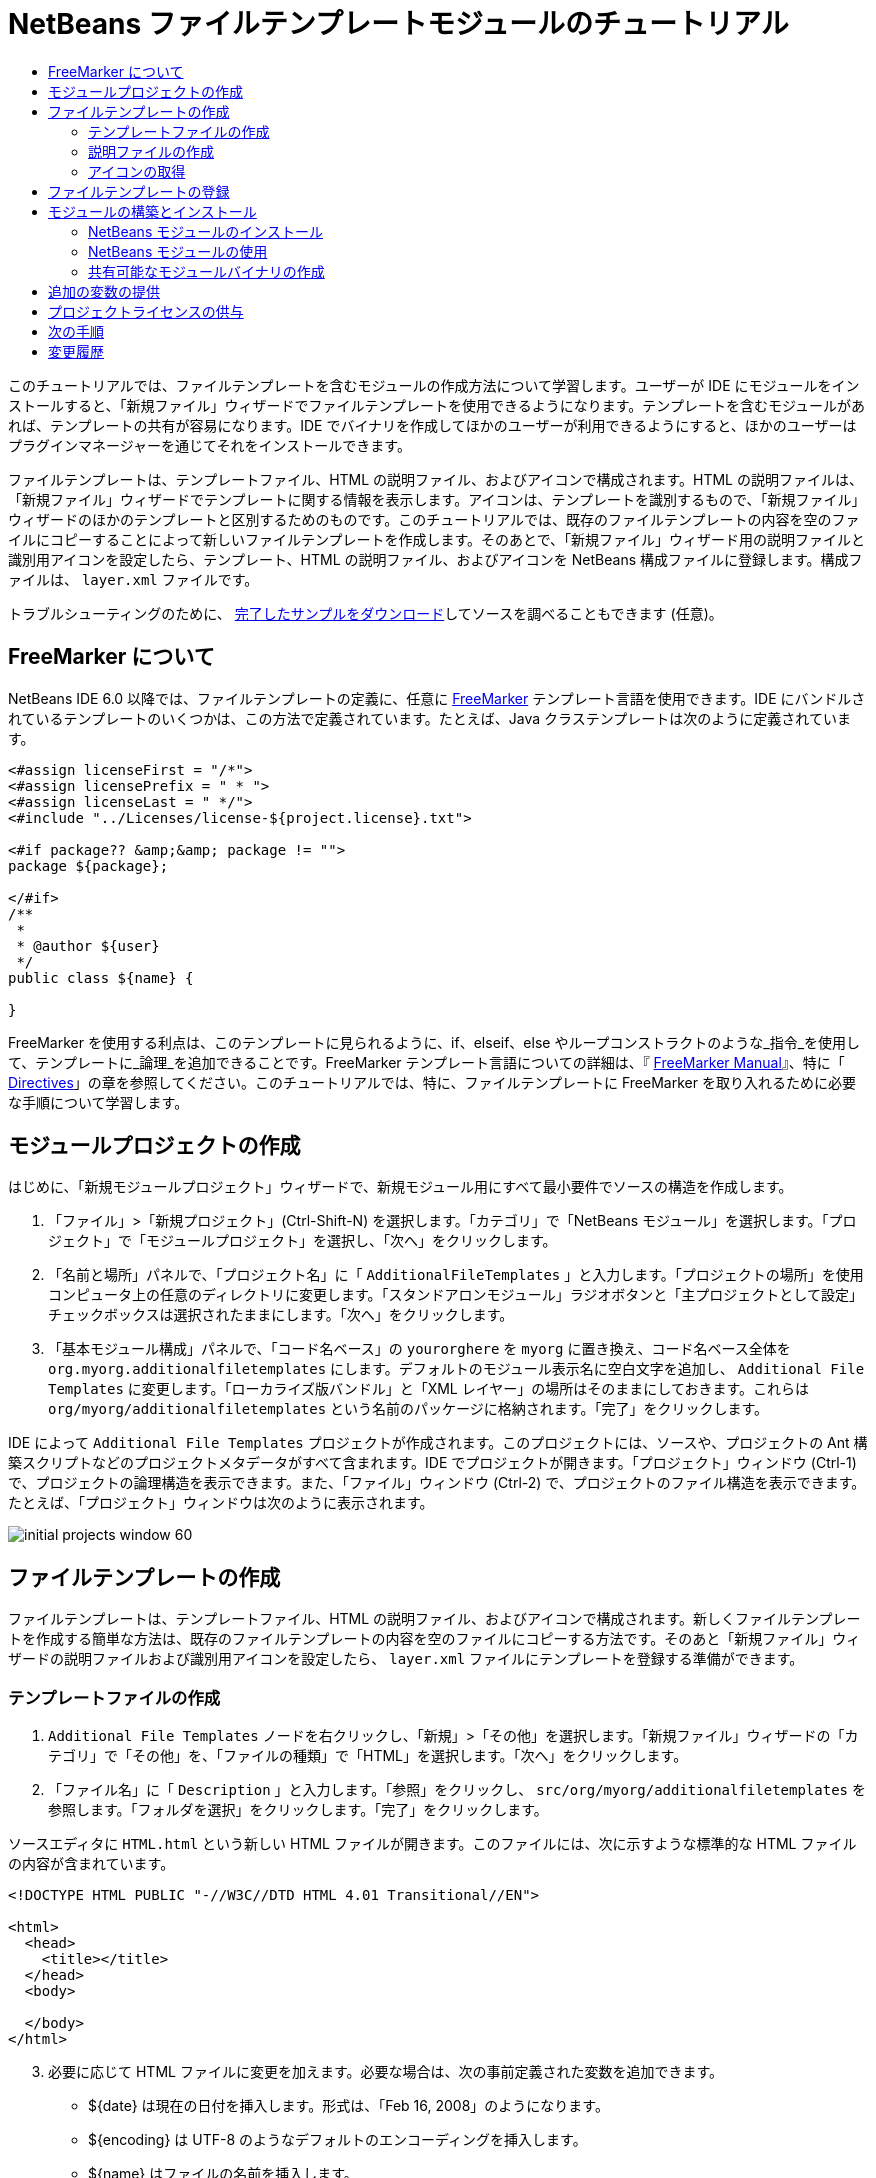 // 
//     Licensed to the Apache Software Foundation (ASF) under one
//     or more contributor license agreements.  See the NOTICE file
//     distributed with this work for additional information
//     regarding copyright ownership.  The ASF licenses this file
//     to you under the Apache License, Version 2.0 (the
//     "License"); you may not use this file except in compliance
//     with the License.  You may obtain a copy of the License at
// 
//       http://www.apache.org/licenses/LICENSE-2.0
// 
//     Unless required by applicable law or agreed to in writing,
//     software distributed under the License is distributed on an
//     "AS IS" BASIS, WITHOUT WARRANTIES OR CONDITIONS OF ANY
//     KIND, either express or implied.  See the License for the
//     specific language governing permissions and limitations
//     under the License.
//

= NetBeans ファイルテンプレートモジュールのチュートリアル
:jbake-type: platform-tutorial
:jbake-tags: tutorials 
:jbake-status: published
:syntax: true
:source-highlighter: pygments
:toc: left
:toc-title:
:icons: font
:experimental:
:description: NetBeans ファイルテンプレートモジュールのチュートリアル - Apache NetBeans
:keywords: Apache NetBeans Platform, Platform Tutorials, NetBeans ファイルテンプレートモジュールのチュートリアル

このチュートリアルでは、ファイルテンプレートを含むモジュールの作成方法について学習します。ユーザーが IDE にモジュールをインストールすると、「新規ファイル」ウィザードでファイルテンプレートを使用できるようになります。テンプレートを含むモジュールがあれば、テンプレートの共有が容易になります。IDE でバイナリを作成してほかのユーザーが利用できるようにすると、ほかのユーザーはプラグインマネージャーを通じてそれをインストールできます。

ファイルテンプレートは、テンプレートファイル、HTML の説明ファイル、およびアイコンで構成されます。HTML の説明ファイルは、「新規ファイル」ウィザードでテンプレートに関する情報を表示します。アイコンは、テンプレートを識別するもので、「新規ファイル」ウィザードのほかのテンプレートと区別するためのものです。このチュートリアルでは、既存のファイルテンプレートの内容を空のファイルにコピーすることによって新しいファイルテンプレートを作成します。そのあとで、「新規ファイル」ウィザード用の説明ファイルと識別用アイコンを設定したら、テンプレート、HTML の説明ファイル、およびアイコンを NetBeans 構成ファイルに登録します。構成ファイルは、 ``layer.xml``  ファイルです。







トラブルシューティングのために、 link:http://plugins.netbeans.org/PluginPortal/faces/PluginDetailPage.jsp?pluginid=3755[完了したサンプルをダウンロード]してソースを調べることもできます (任意)。


== FreeMarker について

NetBeans IDE 6.0 以降では、ファイルテンプレートの定義に、任意に  link:http://freemarker.org/[FreeMarker] テンプレート言語を使用できます。IDE にバンドルされているテンプレートのいくつかは、この方法で定義されています。たとえば、Java クラステンプレートは次のように定義されています。


[source,xml]
----

<#assign licenseFirst = "/*">
<#assign licensePrefix = " * ">
<#assign licenseLast = " */">
<#include "../Licenses/license-${project.license}.txt">

<#if package?? &amp;&amp; package != "">
package ${package};

</#if>
/**
 *
 * @author ${user}
 */
public class ${name} {

}
----

FreeMarker を使用する利点は、このテンプレートに見られるように、if、elseif、else やループコンストラクトのような_指令_を使用して、テンプレートに_論理_を追加できることです。FreeMarker テンプレート言語についての詳細は、『 link:http://freemarker.org/docs/index.html[FreeMarker Manual]』、特に「 link:http://freemarker.org/docs/dgui_template_directives.html[Directives]」の章を参照してください。このチュートリアルでは、特に、ファイルテンプレートに FreeMarker を取り入れるために必要な手順について学習します。


==  モジュールプロジェクトの作成

はじめに、「新規モジュールプロジェクト」ウィザードで、新規モジュール用にすべて最小要件でソースの構造を作成します。


[start=1]
1. 「ファイル」>「新規プロジェクト」(Ctrl-Shift-N) を選択します。「カテゴリ」で「NetBeans モジュール」を選択します。「プロジェクト」で「モジュールプロジェクト」を選択し、「次へ」をクリックします。


[start=2]
1. 「名前と場所」パネルで、「プロジェクト名」に「 ``AdditionalFileTemplates`` 」と入力します。「プロジェクトの場所」を使用コンピュータ上の任意のディレクトリに変更します。「スタンドアロンモジュール」ラジオボタンと「主プロジェクトとして設定」チェックボックスは選択されたままにします。「次へ」をクリックします。


[start=3]
1. 「基本モジュール構成」パネルで、「コード名ベース」の  ``yourorghere``  を  ``myorg``  に置き換え、コード名ベース全体を  ``org.myorg.additionalfiletemplates``  にします。デフォルトのモジュール表示名に空白文字を追加し、 ``Additional File Templates``  に変更します。「ローカライズ版バンドル」と「XML レイヤー」の場所はそのままにしておきます。これらは  ``org/myorg/additionalfiletemplates``  という名前のパッケージに格納されます。「完了」をクリックします。

IDE によって  ``Additional File Templates``  プロジェクトが作成されます。このプロジェクトには、ソースや、プロジェクトの Ant 構築スクリプトなどのプロジェクトメタデータがすべて含まれます。IDE でプロジェクトが開きます。「プロジェクト」ウィンドウ (Ctrl-1) で、プロジェクトの論理構造を表示できます。また、「ファイル」ウィンドウ (Ctrl-2) で、プロジェクトのファイル構造を表示できます。たとえば、「プロジェクト」ウィンドウは次のように表示されます。


image::images/initial-projects-window-60.png[] 


== ファイルテンプレートの作成

ファイルテンプレートは、テンプレートファイル、HTML の説明ファイル、およびアイコンで構成されます。新しくファイルテンプレートを作成する簡単な方法は、既存のファイルテンプレートの内容を空のファイルにコピーする方法です。そのあと「新規ファイル」ウィザードの説明ファイルおよび識別用アイコンを設定したら、 ``layer.xml``  ファイルにテンプレートを登録する準備ができます。


=== テンプレートファイルの作成


[start=1]
1.  ``Additional File Templates``  ノードを右クリックし、「新規」>「その他」を選択します。「新規ファイル」ウィザードの「カテゴリ」で「その他」を、「ファイルの種類」で「HTML」を選択します。「次へ」をクリックします。


[start=2]
1. 「ファイル名」に「 ``Description`` 」と入力します。「参照」をクリックし、 ``src/org/myorg/additionalfiletemplates``  を参照します。「フォルダを選択」をクリックします。「完了」をクリックします。

ソースエディタに  ``HTML.html``  という新しい HTML ファイルが開きます。このファイルには、次に示すような標準的な HTML ファイルの内容が含まれています。


[source,html]
----

<!DOCTYPE HTML PUBLIC "-//W3C//DTD HTML 4.01 Transitional//EN">

<html>
  <head>
    <title></title>
  </head>
  <body>
  
  </body>
</html>
----


[start=3]
1. 必要に応じて HTML ファイルに変更を加えます。必要な場合は、次の事前定義された変数を追加できます。

* ${date} は現在の日付を挿入します。形式は、「Feb 16, 2008」のようになります。
* ${encoding} は UTF-8 のようなデフォルトのエンコーディングを挿入します。
* ${name} はファイルの名前を挿入します。
* ${nameAndExt} はファイルの名前を拡張子付きで挿入します。
* ${package} はファイルが作成されたパッケージの名前を挿入します。
* ${time} は現在の時刻を挿入します。形式は、「7:37:58 PM」のようになります。
* ${user} はユーザー名を挿入します。

NOTE: ユーザーは「ツール」メニューの「テンプレートマネージャー」で、これらの変数の値を設定できるようになります。ユーザーは、最後の「ユーザー構成プロパティー」までスクロールします。そのノードの中にある  ``user.properties``  ファイルに、前述の値を設定すると、システムが提供する値に対してオーバーライドできます。ただし、前述の変数のデフォルト値はうまく機能するため、一般的にはそのようにすることはありません。

事前定義の変数のほかに、モジュールを使用して、ユーザーに追加の変数を提供することができます。これについては、このチュートリアルのあとのほうで説明します。次に示すのは FreeMarker 指令の全リストですが、これらもテンプレートに論理を追加するために使用できます。

* #assign
* #else
* #elseif
* #end
* #foreach
* #if
* #include
* #list
* #macro
* #parse
* #set
* #stop

一例として、Java クラステンプレートの定義を次に示します。


[source,xml]
----

<#assign licenseFirst = "/*">
<#assign licensePrefix = " * ">
<#assign licenseLast = " */">
<#include "../Licenses/license-${project.license}.txt">

<#if package?? &amp;&amp; package != "">
package ${package};

</#if>
/**
 *
 * @author ${user}
 */
public class ${name} {

}
----

#assign 指令についての詳細は、「<<license,プロジェクトライセンスの供与>>」を参照してください。FreeMarker テンプレート言語についての詳細は、『 link:http://freemarker.org/docs/index.html[FreeMarker Manual]』、特に「 link:http://freemarker.org/docs/dgui_template_directives.html[Directives]」の章を参照してください。


=== 説明ファイルの作成


[start=1]
1.  ``org.myorg.additionalfiletemplates``  ノードを右クリックし、「新規」>「その他」を選択します。「カテゴリ」で「その他」を選択します。「ファイルの種類」で「HTML ファイル」を選択します。「次へ」をクリックします。「ファイル名」に「 ``HTML`` 」と入力します。「参照」をクリックし、 ``src/org/myorg/additionalfiletemplates``  を参照します。「フォルダを選択」をクリックします。「完了」をクリックします。

ソースエディタに空の HTML ファイルが開き、「プロジェクト」ウィンドウにそのノードが表示されます。


[start=2]
1. 次のように  ``<body>``  タグの間に「 ``Creates new HTML file`` 」と入力します

[source,html]
----

<!DOCTYPE HTML PUBLIC "-//W3C//DTD HTML 4.01 Transitional//EN">
<html>
   <head>
      <title></title>
   </head>
   <body>
      Creates new HTML file.
   </body>
</html>
----


=== アイコンの取得

アイコンは、「新規ファイル」ウィザードでファイルテンプレートと同時に表示されます。ファイルテンプレートを識別し、ほかのファイルテンプレートと区別します。アイコンの大きさは、16×16 ピクセルにします。

アイコンに  ``icon.png``  と名前を付け、 ``org.myorg.additionalfiletemplates``  パッケージに追加します。

「プロジェクト」ウィンドウは次のようになります。


image::images/final-projects-window-60.png[]



== ファイルテンプレートの登録

ファイルテンプレートを作成したら、NetBeans システムのファイルシステムに登録してください。 ``layer.xml``  ファイルはこの目的のために作成されます。


[start=1]
1.  ``layer.xml``  ファイルの  ``<filesystem>``  タグの間に、次のエントリを追加します。

[source,xml]
----

<folder name="Templates">
        
        <folder name="Other">
            
            <attr name="SystemFileSystem.localizingBundle" stringvalue="org.myorg.additionalfiletemplates.Bundle"/>
            <file name="MyHTML.html" url="HTML.html">
                <attr name="template" boolvalue="true"/>
                <attr name="SystemFileSystem.localizingBundle" stringvalue="org.myorg.additionalfiletemplates.Bundle"/>
                <attr name="SystemFileSystem.icon" urlvalue="nbresloc:/org/myorg/additionalfiletemplates/icon.png"/>
                <attr name="templateWizardURL" urlvalue="nbresloc:/org/myorg/additionalfiletemplates/Description.html"/>
                *<!--FreeMarker テンプレート言語を利用する場合のみこの行を使用:-->*
                <attr name="javax.script.ScriptEngine" stringvalue="freemarker"/>
            </file>
            
        </folder>
        
</folder>
----


[start=2]
1.  ``Bundle.properties``  ファイルに表示名を追加します。


[source,java]
----

Templates/Other/MyHTML.html=My HTML File
----



== モジュールの構築とインストール

IDE は、Ant 構築スクリプトを使用してモジュールを構築およびインストールします。構築スクリプトは、モジュールプロジェクトを作成するときに作成されます。


=== NetBeans モジュールのインストール

「プロジェクト」ウィンドウで、 ``Additional File Templates``  プロジェクトを右クリックし、「ターゲットプラットフォームでのインストール/再読み込み」を選択します。

モジュールが構築され、ターゲットの IDE またはプラットフォームにインストールされます。ターゲットの IDE またはプラットフォームが開き、新しいモジュールを使ってみることができます。デフォルトのターゲット IDE またはプラットフォームは、開発用の IDE の現在のインスタンスが使用しているインストールです。

NOTE: モジュールを実行するときには、開発用の IDE のユーザーディレクトリではなく、テスト用の一時的なユーザーディレクトリを使用します。


=== NetBeans モジュールの使用


[start=1]
1. 「ファイル」>「新規プロジェクト」(Ctrl-Shift-N) を選択し、新しいプロジェクトを作成します。


[start=2]
1. プロジェクトを右クリックし、「新規」>「その他」を選択します。「新規ファイル」ウィザードが開き、新しいファイルの種類が表示された新しいカテゴリが表示されます。アイコンが異なる可能性がありますが、画面は次のようなものです。


image::images/new-file-wizard-60.png[]


[start=3]
1. 新しいファイルの種類を選択して「次へ」をクリックし、新規ファイルを作成します。「完了」をクリックすると、ソースエディタに新しく作成されたテンプレートが表示されます。


=== 共有可能なモジュールバイナリの作成


[start=1]
1. 「プロジェクト」ウィンドウで、 ``Additional File Templates``  プロジェクトを右クリックし、「NBM を作成」を選択します。

NBM ファイルが作成されます。これは「ファイル」ウィンドウ (Ctrl-2) で確認できます。


image::images/shareable-nbm-60.png[]


[start=2]
1. これを、たとえば電子メールなどを通じて、ほかで使用できるようにします。


== 追加の変数の提供

前に説明したように、${user} や ${time} のような事前定義された変数を、独自に追加できます。たとえば、渡す変数を名前のリストで指定する場合は、テンプレートを次のように定義できます。


[source,html]
----

<!DOCTYPE HTML PUBLIC "-//W3C//DTD HTML 4.01 Transitional//EN">

<html>
  <head>
    <title></title>
  </head>
  <body>
  
        <#list names as oneName>
            <b&amp;gt${oneName}</b&amp;gt
        </#list>

  </body>
</html>
----

先に示した FreeMarker の #list 指令では、「names」と呼ばれる変数を通じて逐次代入します。それぞれのインスタンスは「oneName」と呼ばれます。代入されたそれぞれの値は、ファイルに出力され、bold タグで囲まれます。「names」の値はさまざまな場所から代入されることが考えられますが、一般的にはウィザードパネルからです。この場合ユーザーは、リストから名前のセットを選択します。

この新しい変数を通じて行う逐次代入を可能にするには、『 link:http://netbeans.dzone.com/news/freemarker-netbeans-ide-60-first-scenario[FreeMarker in NetBeans IDE 6.0: First Scenario]』を参照し、そのあとで link:http://blogs.oracle.com/geertjan/entry/freemarker_baked_into_netbeans_ide1[このブログのエントリ]の  ``DataObject.createFromTemplate(df, targetName, hashMap)``  に関する記述を参照してください。 


== プロジェクトライセンスの供与

FreeMarker の #assign 指令に関連することで、まだここでは触れていないことがあります。これは、ファイルが作成されたときに、ユーザーがプロジェクトライセンスを生成することを可能にする場合のみ関係があります。ユーザーのライセンスへのニーズを満たすために、ファイルテンプレートにライセンスに関する指令を提供できます。こうすると、ユーザーのプロジェクト内に作成されるすべてのファイルは、提供したライセンスに関する指令を含むことになります。

これを行うには、次の手順を実行します。


[start=1]
1. 「ツール」メニューに移動します。「テンプレート」を選択します。エディタで、Java の Java クラステンプレートを開きます。


image::http://blogs.oracle.com/geertjan/resource/freemarker-in-nb-2.png[]


[start=2]
1. 前に示したテンプレート、および FreeMaker で定義することについては前に説明しました。しかしここでは、次に示す最初の 4 行に特に注目します。


[source,java]
----

<#assign licenseFirst = "/*">
<#assign licensePrefix = " * ">
<#assign licenseLast = " */">
<#include "../Licenses/license-${project.license}.txt">
----

これらの 4 行には_ライセンス_に関することが含まれています。最後の行では、プロジェクトごとに、使用するライセンスが決められています。最初の 3 行には、ライセンスの各行の前後の文字が決められています。この 4 行は、Java ソースファイル用のものです。次に示すのは、プロパティーファイルのテンプレートの最初にある、同様の定義です。


[source,java]
----

<#assign licensePrefix = "# ">
<#include "../Licenses/license-${project.license}.txt">
----

最初の行は、ライセンスの各行が、「*」ではなく「#」が接頭辞として使用されることを示しています。「*」は、Java ソースファイル用の接頭辞です (最初の行が「/*」で最後の行が「*/」)。これを確認するために Java ソースファイルを作成してからプロパティーファイルを作成します。いずれの場合もライセンスが表示されます。ただし、さきほどの定義のため、各行の接頭辞の文字と接尾辞の文字が異なっています。


[start=3]
1. 次に、ライセンスそのものを見てみましょう。先ほど示したテンプレートの次の行を見ます。


[source,java]
----

<#include "../Licenses/license-${project.license}.txt">
----

特に次の部分に注目します。


[source,java]
----

${project.license}
----

アプリケーションの  ``nbproject/project.properties``  ファイルに、キーとしてそれを置きます。値を追加してみましょう。例:


[source,java]
----

project.license=apache
----

テンプレートマネージャーの「ライセンス」フォルダをふたたび参照します。そこにはいくつかのテンプレートがあります。ここで、新たに  ``license-apache.txt``  という名前のテンプレートを作成します。今のところは、既存のテンプレートをコピーし、テンプレートマネージャーの同じカテゴリにペーストするだけです。次に、この行を含む FreeMarker テンプレートで定義されるファイルを作成します。


[source,java]
----

<#include "../Licenses/license-${project.license}.txt">
----

新たに作成されたファイルには、指定したライセンスが組み込まれます。

簡単に言うと、NetBeans IDE 6.0 では、プロジェクトごとに、各ファイルに表示されるべきライセンスを定義します。さらに、別のライセンスを使用して新しいプロジェクトを作成する必要がある場合を考えてみます。テンプレートマネージャーに新しくライセンスを定義することは、 ``nbproject/project.properties``  ファイルに、キーと値のペアを 1 つ追加するのと同じように簡単です。これは以前は不可能でしたが、NetBeans IDE 6.0 への FreeMarker のサポートによって可能になりました。ライセンスに関する参考情報については、 link:http://blogs.oracle.com/geertjan/date/20071126[このブログのエントリ]を参照してください。特に記事のあとにあるコメントも参考になります。



link:http://netbeans.apache.org/community/mailing-lists.html[ご意見をお寄せください]



== 次の手順

NetBeans モジュールの作成と開発の詳細については、次のリソースを参照してください。

*  link:https://netbeans.apache.org/kb/docs/platform.html[その他の関連チュートリアル]

*  link:https://bits.netbeans.org/dev/javadoc/[NetBeans API Javadoc]


== 変更履歴

|===
|*バージョン* |*年月日* |*変更内容* 

|1 |2005 年 6 月 26 日 |最初のバージョン 

|2 |2005 年 6 月 28 日 |

* 記述子ファイルに bold タグを付け加え、「説明」ボックスに HTML タグが表示されることを示すよう変更
* 順序の属性を追加
* 表示名を Bundle.properties に変更
* 「NetBeans プラグインの使用」のスクリーンショットを変更
*  ``layer.xml``  が BrandedJavaClass.template と呼ばれるファイルを検索するため、BrandedJavaClass ファイルに拡張子「.template」を追加。また、この拡張子「.template」の変更を反映するために、「ファイルテンプレートの作成」の項の最後にある「プロジェクト」ウィンドウのスクリーンショットを変更。
 

|3 |2005 年 10 月 2 日 |

* 最新のビルドに合わせて全体を変更。主にテンプレート用の「オプション」ウィンドウを「テンプレート」に置き換えに関して複数個所を変更。
* 冒頭部分に 2 番目と 3 番目の段落を新たに追加し、新しいファイルの種類を作成している場合は、このチュートリアルは必須でないことを説明。
 

|4 |2005 年 10 月 3 日 |

* layer.xml の templateWizard[Iterator|URL] は廃止予定となったため、例示を [Iterator|WizardURL] に変更。
 

|5 |2006 年 3 月 16 日 |

* 全体的に見直したが、特に問題はなく行間を多少修正。
* アイコンが若干異なるためスクリーンショットの置き換えが必要。
* アイコンを追加する必要あり。
* 「新規ファイル」ウィザードで同時に複数のテンプレートを作成する方法について説明する必要あり。
 

|6 |2006 年 9 月 12 日 |

* NetBeans IDE 5.5 Beta 2 でチュートリアルの内容を確認。
* 記述どおりに動作することを確認。
* スクリーンショットの一部を更新。
* コードのインデントを修正。
 

|7 |2007 年 6 月 9 日 |NetBeans 6 に更新を開始。 

|8 |2008 年 2 月 16 日 | link:http://blogs.oracle.com/geertjan/entry/freemarker_baked_into_netbeans_ide1[このブログのエントリ]、 link:http://blogs.oracle.com/geertjan/entry/freemarker_baked_into_netbeans_ide2[このブログのエントリ]、 link:http://blogs.oracle.com/geertjan/date/20071126[このブログのエントリ]、および link:http://netbeans.dzone.com/news/freemarker-netbeans-ide-60-first-scenario[この記事]からの情報の移行を開始。 

|9 |2008 年 4 月 15 日 |バッジ、目次、必須ソフトウェア表の形式を新しいフォーマットに変更。 
|===

